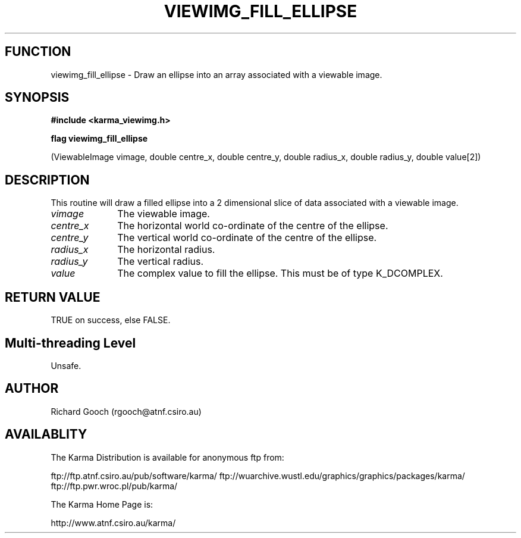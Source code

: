 .TH VIEWIMG_FILL_ELLIPSE 3 "13 Nov 2005" "Karma Distribution"
.SH FUNCTION
viewimg_fill_ellipse \- Draw an ellipse into an array associated with a viewable image.
.SH SYNOPSIS
.B #include <karma_viewimg.h>
.sp
.B flag viewimg_fill_ellipse
.sp
(ViewableImage vimage,
double centre_x, double centre_y,
double radius_x, double radius_y, double value[2])
.SH DESCRIPTION
This routine will draw a filled ellipse into a 2 dimensional
slice of data associated with a viewable image.
.IP \fIvimage\fP 1i
The viewable image.
.IP \fIcentre_x\fP 1i
The horizontal world co-ordinate of the centre of the ellipse.
.IP \fIcentre_y\fP 1i
The vertical world co-ordinate of the centre of the ellipse.
.IP \fIradius_x\fP 1i
The horizontal radius.
.IP \fIradius_y\fP 1i
The vertical radius.
.IP \fIvalue\fP 1i
The complex value to fill the ellipse. This must be of type
K_DCOMPLEX.
.SH RETURN VALUE
TRUE on success, else FALSE.
.SH Multi-threading Level
Unsafe.
.SH AUTHOR
Richard Gooch (rgooch@atnf.csiro.au)
.SH AVAILABLITY
The Karma Distribution is available for anonymous ftp from:

ftp://ftp.atnf.csiro.au/pub/software/karma/
ftp://wuarchive.wustl.edu/graphics/graphics/packages/karma/
ftp://ftp.pwr.wroc.pl/pub/karma/

The Karma Home Page is:

http://www.atnf.csiro.au/karma/
